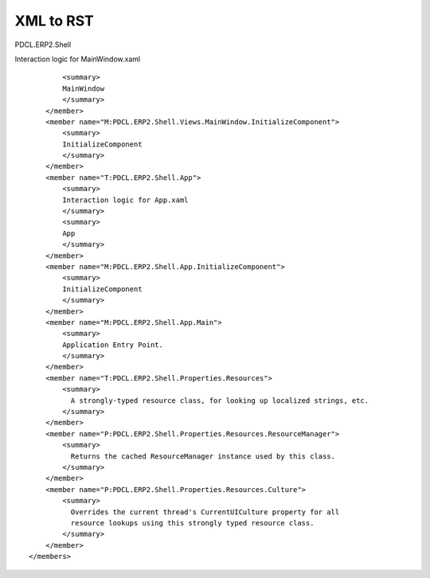XML to RST 
""""""""""

.. raw:: html

   <?xml version="1.0"?>

PDCL.ERP2.Shell

.. raw:: html

   <summary>

Interaction logic for MainWindow.xaml

.. raw:: html

   </summary>

::

           <summary>
           MainWindow
           </summary>
       </member>
       <member name="M:PDCL.ERP2.Shell.Views.MainWindow.InitializeComponent">
           <summary>
           InitializeComponent
           </summary>
       </member>
       <member name="T:PDCL.ERP2.Shell.App">
           <summary>
           Interaction logic for App.xaml
           </summary>
           <summary>
           App
           </summary>
       </member>
       <member name="M:PDCL.ERP2.Shell.App.InitializeComponent">
           <summary>
           InitializeComponent
           </summary>
       </member>
       <member name="M:PDCL.ERP2.Shell.App.Main">
           <summary>
           Application Entry Point.
           </summary>
       </member>
       <member name="T:PDCL.ERP2.Shell.Properties.Resources">
           <summary>
             A strongly-typed resource class, for looking up localized strings, etc.
           </summary>
       </member>
       <member name="P:PDCL.ERP2.Shell.Properties.Resources.ResourceManager">
           <summary>
             Returns the cached ResourceManager instance used by this class.
           </summary>
       </member>
       <member name="P:PDCL.ERP2.Shell.Properties.Resources.Culture">
           <summary>
             Overrides the current thread's CurrentUICulture property for all
             resource lookups using this strongly typed resource class.
           </summary>
       </member>
   </members>
